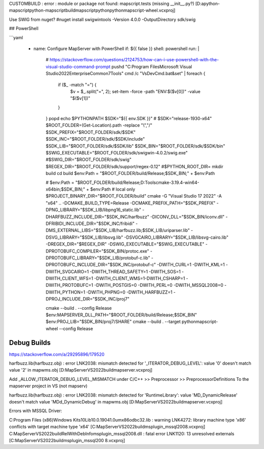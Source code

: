 

CUSTOMBUILD : error : module or package not found: mapscript.tests (missing __init__.py?) [D:\a\python-mapscript\python-mapscript\build\mapscript\python\pythonmapscript-wheel.vcxproj]

Use SWIG from nuget?
#nuget install swigwintools -Version 4.0.0 -OutputDirectory sdk/swig


## PowerShell

```yaml

      - name: Configure MapServer with PowerShell
        if: ${{ false }}
        shell: powershell
        run: |
          # https://stackoverflow.com/questions/2124753/how-can-i-use-powershell-with-the-visual-studio-command-prompt
          pushd "C:\Program Files\Microsoft Visual Studio\2022\Enterprise\Common7\Tools"
          cmd /c "VsDevCmd.bat&set" |
          foreach {
            if ($_ -match "=") {
              $v = $_.split("=", 2); set-item -force -path "ENV:\$($v[0])"  -value "$($v[1])" 
            }
          }
          popd
          echo $PYTHONPATH
          $SDK="${{ env.SDK }}" # $SDK="release-1930-x64"
          $ROOT_FOLDER=(Get-Location).path -replace "\\","/"
          $SDK_PREFIX="$ROOT_FOLDER/sdk/$SDK"
          $SDK_INC="$ROOT_FOLDER/sdk/$SDK/include"
          $SDK_LIB="$ROOT_FOLDER/sdk/$SDK/lib"
          $SDK_BIN="$ROOT_FOLDER/sdk/$SDK/bin"
          $SWIG_EXECUTABLE="$ROOT_FOLDER/sdk/swigwin-4.0.2/swig.exe"
          #$SWIG_DIR="$ROOT_FOLDER/sdk/swig"
          $REGEX_DIR="$ROOT_FOLDER/sdk/support/regex-0.12"
          #$PYTHON_ROOT_DIR=
          mkdir build
          cd build
          $env:Path = "$ROOT_FOLDER/build/Release;$SDK_BIN;" + $env:Path
          
          # $env:Path = "$ROOT_FOLDER/build/Release;D:\Tools\cmake-3.19.4-win64-x64\bin;$SDK_BIN;" + $env:Path # local only
          $PROJECT_BINARY_DIR="$ROOT_FOLDER/build"
          cmake -G "Visual Studio 17 2022" -A "x64" .. -DCMAKE_BUILD_TYPE=Release -DCMAKE_PREFIX_PATH="$SDK_PREFIX" -DPNG_LIBRARY="$SDK_LIB/libpng16_static.lib" -DHARFBUZZ_INCLUDE_DIR="$SDK_INC/harfbuzz" -DICONV_DLL="$SDK_BIN/iconv.dll" -DFRIBIDI_INCLUDE_DIR="$SDK_INC/fribidi" -DMS_EXTERNAL_LIBS="$SDK_LIB/harfbuzz.lib;$SDK_LIB/uriparser.lib" -DSVG_LIBRARY="$SDK_LIB/libsvg.lib" -DSVGCAIRO_LIBRARY="$SDK_LIB/libsvg-cairo.lib" -DREGEX_DIR="$REGEX_DIR" -DSWIG_EXECUTABLE="$SWIG_EXECUTABLE" -DPROTOBUFC_COMPILER="$SDK_BIN/protoc.exe" -DPROTOBUFC_LIBRARY="$SDK_LIB/protobuf-c.lib" -DPROTOBUFC_INCLUDE_DIR="$SDK_INC/protobuf-c" -DWITH_CURL=1 -DWITH_KML=1 -DWITH_SVGCAIRO=1 -DWITH_THREAD_SAFETY=1 -DWITH_SOS=1 -DWITH_CLIENT_WFS=1 -DWITH_CLIENT_WMS=1-DWITH_CSHARP=1 -DWITH_PROTOBUFC=1 -DWITH_POSTGIS=0 -DWITH_PERL=0 -DWITH_MSSQL2008=0 -DWITH_PYTHON=1 -DWITH_PHPNG=0 -DWITH_HARFBUZZ=1 -DPROJ_INCLUDE_DIR="$SDK_INC/proj7"
          
          cmake --build . --config Release
          $env:MAPSERVER_DLL_PATH="$ROOT_FOLDER/build/Release;$SDK_BIN"
          $env:PROJ_LIB="$SDK_BIN/proj7/SHARE"
          cmake --build . --target pythonmapscript-wheel --config Release
          
          
Debug Builds
------------


https://stackoverflow.com/a/29295896/179520

harfbuzz.lib(harfbuzz.obj) : error LNK2038: mismatch detected for '_ITERATOR_DEBUG_LEVEL': value '0' doesn't match value '2' in mapwms.obj [D:\MapServer\VS2022\build\mapserver.vcxproj]

Add _ALLOW_ITERATOR_DEBUG_LEVEL_MISMATCH under C/C++ >> Preprocessor >> PreprocessorDefinitions
To the mapserver project in VS (not mapserv)

harfbuzz.lib(harfbuzz.obj) : error LNK2038: mismatch detected for 'RuntimeLibrary': value 'MD_DynamicRelease' doesn't match value 'MDd_DynamicDebug' in mapwms.obj [D:\MapServer\VS2022\build\mapserver.vcxproj]



Errors with MSSQL Driver:

C:\Program Files (x86)\Windows Kits\10\Lib\10.0.19041.0\um\x86\odbc32.lib : warning LNK4272: library machine type 'x86' conflicts with target machine type
'x64' [C:\MapServer\VS2022\build\msplugin_mssql2008.vcxproj]
C:\MapServer\VS2022\build\RelWithDebInfo\msplugin_mssql2008.dll : fatal error LNK1120: 13 unresolved externals [C:\MapServer\VS2022\build\msplugin_mssql200
8.vcxproj]

